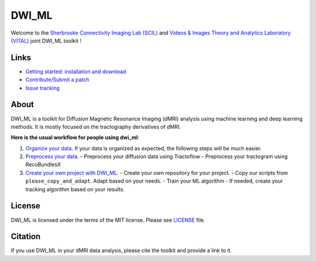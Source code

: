 ======
DWI_ML
======

.. image:: https://github.com/scil-vital/dwi_ml/workflows/test/badge.svg
  :alt:    Build Status

.. image:: https://readthedocs.org/projects/dwi-ml/badge/?version=latest
  :target: https://dwi-ml.readthedocs.io/en/latest/

.. image:: https://img.shields.io/badge/License-MIT-yellow.svg
  :target: https://github.com/scil-vital/dwi_ml/blob/master/LICENSE

Welcome to the `Sherbrooke Connectivity Imaging Lab (SCIL)`_ and
`Videos & Images Theory and Analytics Laboratory (VITAL)`_ joint DWI_ML
toolkit !

Links
=====

* `Getting started: installation and download <https://dwi-ml.readthedocs.io/en/latest/getting_started.html>`_
* `Contribute/Submit a patch <https://github.com/scil-vital/dwi_ml/blob/master/CONTRIBUTING.rst>`_
* `Issue tracking <https://github.com/scil-vital/dwi_ml/issues>`_

About
=====

DWI_ML is a toolkit for Diffusion Magnetic Resonance Imaging (dMRI) analysis
using machine learning and deep learning methods. It is mostly focused on the
tractography derivatives of dMRI.

**Here is the usual workflow for people using dwi_ml**:

1. `Organize your data <https://dwi-ml.readthedocs.io/en/latest/data_organization.html>`_. If your data is organized as expected, the following steps will be much easier.

2. `Preprocess your data <https://dwi-ml.readthedocs.io/en/latest/preprocessing.html>`_.
   - Preprocess your diffusion data using Tractoflow
   - Preprocess your tractogram using RecoBundlesX

3. `Create your own project with DWI_ML <https://dwi-ml.readthedocs.io/en/latest/processing.html>`_.
   - Create your own repository for your project.
   - Copy our scripts from ``please_copy_and_adapt``. Adapt based on your needs.
   - Train your ML algorithm
   - If needed, create your tracking algorithm based on your results.

License
=======

DWI_ML is licensed under the terms of the MIT license. Please see `LICENSE <./LICENSE>`_
file.

Citation
========

If you use DWI_ML in your dMRI data analysis, please cite the toolkit and
provide a link to it.


.. Links
.. Involved labs
.. _`Sherbrooke Connectivity Imaging Lab (SCIL)`: http://scil.dinf.usherbrooke.ca
.. _`Videos & Images Theory and Analytics Laboratory (VITAL)`: http://vital.dinf.usherbrooke.ca
